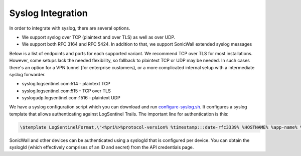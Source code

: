 Syslog Integration
==================
In order to integrate with syslog, there are several options. 

* We support syslog over TCP (plaintext and over TLS) as well as over UDP. 
* We support both RFC 3164 and RFC 5424. In addition to that, we support SonicWall extended syslog messages

Below is a list of endpoints and ports for each supported variant. We recommend TCP over TLS for most installations. However, some setups lack the needed flexibility, so fallback to plaintext TCP or UDP may be needed. In such cases there's an option for a VPN tunnel (for enterprise customers), or a more complicated internal setup with a intermediate syslog forwarder.

* syslog.logsentinel.com:514 - plaintext TCP
* syslog.logsentinel.com:515 - TCP over TLS
* syslogudp.logsentinel.com:1516 - plaintext UDP

We have a syslog configuration script which you can download and run `configure-syslog.sh <https://d381qa7mgybj77.cloudfront.net/wp-content/uploads/2018/12/configure-syslog.sh>`_. It configures a syslog template that allows authenticating against LogSentinel Trails. The important line for authentication is this:

.. code:: text

    \$template LogSentinelFormat,\"<%pri%>%protocol-version% %timestamp:::date-rfc3339% %HOSTNAME% %app-name% %procid% %msgid% [logsentinel@$LOGSENTINEL_DISTRIBUTION_ID organizationId=\\\"$LOGSENTINEL_ORG_ID\\\" secret=\\\"$LOGSENTINEL_ORG_SECRET\\\" applicationId=\\\"$LOGSENTINEL_APP_ID\\\" tag=\\\"RsyslogTLS\\\"] %msg%\n\"


SonicWall and other devices can be authenticated using a syslogId that is configured per device. You can obtain the syslogId (which effectively comprises of an ID and secret) from the API credentials page.
